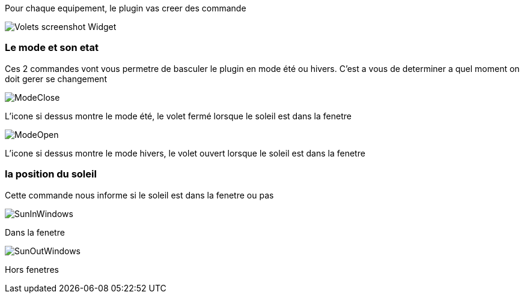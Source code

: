 Pour chaque equipement, le plugin vas creer des commande

image::../images/Volets_screenshot_Widget.jpg[]

=== Le mode et son etat

Ces 2 commandes vont vous permetre de basculer le plugin en mode été ou hivers.
C'est a vous de determiner a quel moment on doit gerer se changement

image::../images/ModeClose.png[]
L'icone si dessus montre le mode été, le volet fermé lorsque le soleil est dans la fenetre

image::../images/ModeOpen.png[]	
L'icone si dessus montre le mode hivers, le volet ouvert lorsque le soleil est dans la fenetre

=== la position du soleil
Cette commande nous informe si le soleil est dans la fenetre ou pas
 
image::../images/SunInWindows.png[]	
Dans la fenetre

image::../images/SunOutWindows.png[]	
Hors fenetres